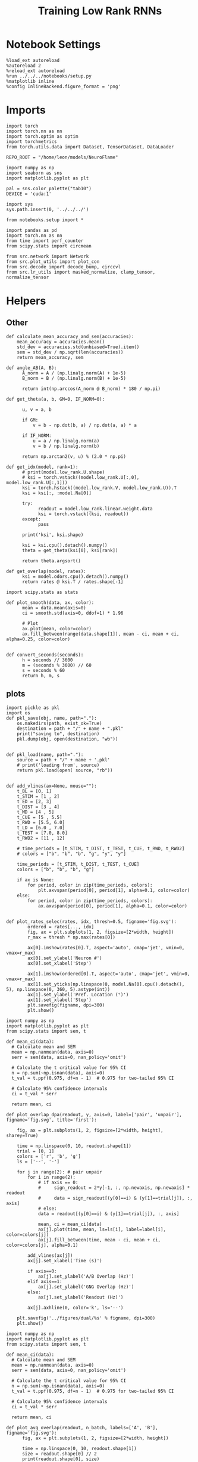 #+STARTUP: fold
#+TITLE: Training Low Rank RNNs
#+PROPERTY: header-args:ipython :results both :exports both :async yes :session test_dual :kernel torch :exports results :output-dir ./figures/dual/test :file (lc/org-babel-tangle-figure-filename)

* Notebook Settings

#+begin_src ipython :tangle no
%load_ext autoreload
%autoreload 2
%reload_ext autoreload
%run ../../../notebooks/setup.py
%matplotlib inline
%config InlineBackend.figure_format = 'png'
#+end_src

#+RESULTS:
: The autoreload extension is already loaded. To reload it, use:
:   %reload_ext autoreload
: Python exe
: /home/leon/mambaforge/envs/torch/bin/python

* Imports

#+begin_src ipython
import torch
import torch.nn as nn
import torch.optim as optim
import torchmetrics
from torch.utils.data import Dataset, TensorDataset, DataLoader

REPO_ROOT = "/home/leon/models/NeuroFlame"

import numpy as np
import seaborn as sns
import matplotlib.pyplot as plt

pal = sns.color_palette("tab10")
DEVICE = 'cuda:1'
#+end_src

#+RESULTS:

#+begin_src ipython
import sys
sys.path.insert(0, '../../../')

from notebooks.setup import *

import pandas as pd
import torch.nn as nn
from time import perf_counter
from scipy.stats import circmean

from src.network import Network
from src.plot_utils import plot_con
from src.decode import decode_bump, circcvl
from src.lr_utils import masked_normalize, clamp_tensor, normalize_tensor
#+end_src

#+RESULTS:
: Python exe
: /home/leon/mambaforge/envs/torch/bin/python

* Helpers
** Other

#+begin_src ipython
def calculate_mean_accuracy_and_sem(accuracies):
    mean_accuracy = accuracies.mean()
    std_dev = accuracies.std(unbiased=True).item()
    sem = std_dev / np.sqrt(len(accuracies))
    return mean_accuracy, sem
#+end_src

#+RESULTS:


#+begin_src ipython
def angle_AB(A, B):
      A_norm = A / (np.linalg.norm(A) + 1e-5)
      B_norm = B / (np.linalg.norm(B) + 1e-5)

      return int(np.arccos(A_norm @ B_norm) * 180 / np.pi)
#+end_src

#+RESULTS:

#+begin_src ipython
def get_theta(a, b, GM=0, IF_NORM=0):

      u, v = a, b

      if GM:
          v = b - np.dot(b, a) / np.dot(a, a) * a

      if IF_NORM:
          u = a / np.linalg.norm(a)
          v = b / np.linalg.norm(b)

      return np.arctan2(v, u) % (2.0 * np.pi)
#+end_src

#+RESULTS:

#+begin_src ipython
def get_idx(model, rank=1):
      # print(model.low_rank.U.shape)
      # ksi = torch.vstack((model.low_rank.U[:,0], model.low_rank.U[:,1]))
      ksi = torch.hstack((model.low_rank.V, model.low_rank.U)).T
      ksi = ksi[:, :model.Na[0]]

      try:
            readout = model.low_rank.linear.weight.data
            ksi = torch.vstack((ksi, readout))
      except:
            pass

      print('ksi', ksi.shape)

      ksi = ksi.cpu().detach().numpy()
      theta = get_theta(ksi[0], ksi[rank])

      return theta.argsort()
#+end_src

#+RESULTS:

#+begin_src ipython
def get_overlap(model, rates):
      ksi = model.odors.cpu().detach().numpy()
      return rates @ ksi.T / rates.shape[-1]
#+end_src

#+RESULTS:

#+begin_src ipython
import scipy.stats as stats

def plot_smooth(data, ax, color):
      mean = data.mean(axis=0)
      ci = smooth.std(axis=0, ddof=1) * 1.96

      # Plot
      ax.plot(mean, color=color)
      ax.fill_between(range(data.shape[1]), mean - ci, mean + ci, alpha=0.25, color=color)

#+end_src

#+RESULTS:

#+begin_src ipython
def convert_seconds(seconds):
      h = seconds // 3600
      m = (seconds % 3600) // 60
      s = seconds % 60
      return h, m, s
#+end_src

#+RESULTS:

** plots

#+begin_src ipython
import pickle as pkl
import os
def pkl_save(obj, name, path="."):
    os.makedirs(path, exist_ok=True)
    destination = path + "/" + name + ".pkl"
    print("saving to", destination)
    pkl.dump(obj, open(destination, "wb"))


def pkl_load(name, path="."):
    source = path + "/" + name + '.pkl'
    # print('loading from', source)
    return pkl.load(open( source, "rb"))

#+end_src

#+RESULTS:

#+begin_src ipython
def add_vlines(ax=None, mouse=""):
    t_BL = [0, 1]
    t_STIM = [1 , 2]
    t_ED = [2, 3]
    t_DIST = [3 , 4]
    t_MD = [4 , 5]
    t_CUE = [5 , 5.5]
    t_RWD = [5.5, 6.0]
    t_LD = [6.0 , 7.0]
    t_TEST = [7.0, 8.0]
    t_RWD2 = [11 , 12]

    # time_periods = [t_STIM, t_DIST, t_TEST, t_CUE, t_RWD, t_RWD2]
    # colors = ["b", "b", "b", "g", "y", "y"]

    time_periods = [t_STIM, t_DIST, t_TEST, t_CUE]
    colors = ["b", "b", "b", "g"]

    if ax is None:
        for period, color in zip(time_periods, colors):
            plt.axvspan(period[0], period[1], alpha=0.1, color=color)
    else:
        for period, color in zip(time_periods, colors):
            ax.axvspan(period[0], period[1], alpha=0.1, color=color)

#+end_src

#+RESULTS:

#+begin_src ipython
def plot_rates_selec(rates, idx, thresh=0.5, figname='fig.svg'):
        ordered = rates[..., idx]
        fig, ax = plt.subplots(1, 2, figsize=[2*width, height])
        r_max = thresh * np.max(rates[0])

        ax[0].imshow(rates[0].T, aspect='auto', cmap='jet', vmin=0, vmax=r_max)
        ax[0].set_ylabel('Neuron #')
        ax[0].set_xlabel('Step')

        ax[1].imshow(ordered[0].T, aspect='auto', cmap='jet', vmin=0, vmax=r_max)
        ax[1].set_yticks(np.linspace(0, model.Na[0].cpu().detach(), 5), np.linspace(0, 360, 5).astype(int))
        ax[1].set_ylabel('Pref. Location (°)')
        ax[1].set_xlabel('Step')
        plt.savefig(figname, dpi=300)
        plt.show()
#+end_src

#+RESULTS:

#+begin_src ipython
import numpy as np
import matplotlib.pyplot as plt
from scipy.stats import sem, t

def mean_ci(data):
  # Calculate mean and SEM
  mean = np.nanmean(data, axis=0)
  serr = sem(data, axis=0, nan_policy='omit')

  # Calculate the t critical value for 95% CI
  n = np.sum(~np.isnan(data), axis=0)
  t_val = t.ppf(0.975, df=n - 1)  # 0.975 for two-tailed 95% CI

  # Calculate 95% confidence intervals
  ci = t_val * serr

  return mean, ci

def plot_overlap_dpa(readout, y, axis=0, label=['pair', 'unpair'], figname='fig.svg', title='first'):

    fig, ax = plt.subplots(1, 2, figsize=[2*width, height], sharey=True)

    time = np.linspace(0, 10, readout.shape[1])
    trial = [0, 1]
    colors = ['r', 'b', 'g']
    ls = ['--', '-']

    for j in range(2): # pair unpair
        for i in range(2):
            # if axis == 0:
            #     sign_readout = 2*y[-1, :, np.newaxis, np.newaxis] * readout
            #     data = sign_readout[(y[0]==i) & (y[1]==trial[j]), :, axis]
            # else:
            data = readout[(y[0]==i) & (y[1]==trial[j]), :, axis]

            mean, ci = mean_ci(data)
            ax[j].plot(time, mean, ls=ls[i], label=label[i], color=colors[j])
            ax[j].fill_between(time, mean - ci, mean + ci, color=colors[j], alpha=0.1)

        add_vlines(ax[j])
        ax[j].set_xlabel('Time (s)')

        if axis==0:
            ax[j].set_ylabel('A/B Overlap (Hz)')
        elif axis==1:
            ax[j].set_ylabel('GNG Overlap (Hz)')
        else:
            ax[j].set_ylabel('Readout (Hz)')

        ax[j].axhline(0, color='k', ls='--')

    plt.savefig('../figures/dual/%s' % figname, dpi=300)
    plt.show()
#+end_src

#+RESULTS:

#+begin_src ipython
import numpy as np
import matplotlib.pyplot as plt
from scipy.stats import sem, t

def mean_ci(data):
  # Calculate mean and SEM
  mean = np.nanmean(data, axis=0)
  serr = sem(data, axis=0, nan_policy='omit')

  # Calculate the t critical value for 95% CI
  n = np.sum(~np.isnan(data), axis=0)
  t_val = t.ppf(0.975, df=n - 1)  # 0.975 for two-tailed 95% CI

  # Calculate 95% confidence intervals
  ci = t_val * serr

  return mean, ci
#+end_src

#+RESULTS:

#+begin_src ipython
def plot_avg_overlap(readout, n_batch, labels=['A', 'B'], figname='fig.svg'):
      fig, ax = plt.subplots(1, 2, figsize=[2*width, height])

      time = np.linspace(0, 10, readout.shape[1])
      size = readout.shape[0] // 2
      print(readout.shape[0], size)

      readout = readout.reshape((3, ))

      for i in range(readout.shape[-1]):
            if i==0:
                  ax[i].plot(time, (readout[:size, :, i].T - readout[size:,:,i].T), ls='-', label=labels[0])
            else:
                  ax[i].plot(time, readout[size:, :, i].T, ls='--', label='Go')

            add_vlines(ax[i])
            ax[i].set_xlabel('Time (s)')

      ax[0].set_ylabel('Sample Overlap (Hz)')
      ax[1].set_ylabel('Go/NoGo Overlap (Hz)')
      # ax[2].set_ylabel('Readout (Hz)')

      # plt.legend(fontsize=10, frameon=False)
      plt.savefig(figname, dpi=300)
      plt.show()
#+end_src

#+RESULTS:

#+begin_src ipython
def plot_m0_m1_phi(rates, idx, figname='fig.svg'):

      m0, m1, phi = decode_bump(rates[..., idx], axis=-1)
      fig, ax = plt.subplots(1, 3, figsize=[3*width, height])

      time = np.linspace(0, 10, m0.T.shape[0])

      ax[0].plot(time, m0[:2].T)
      ax[0].plot(time, m0[2:].T, '--')
      #ax[0].set_ylim([0, 360])
      #ax[0].set_yticks([0, 90, 180, 270, 360])
      ax[0].set_ylabel('$\mathcal{F}_0$ (Hz)')
      ax[0].set_ylabel('Activity (Hz)')
      ax[0].set_xlabel('Time (s)')
      add_vlines(ax[0])

      ax[1].plot(time, m1[:2].T)
      ax[1].plot(time, m1[2:].T, '--')
      # ax[1].set_ylim([0, 360])
      # ax[1].set_yticks([0, 90, 180, 270, 360])
      ax[1].set_ylabel('$\mathcal{F}_1$ (Hz)')
      ax[1].set_ylabel('Bump Amplitude (Hz)')
      ax[1].set_xlabel('Time (s)')
      add_vlines(ax[1])

      ax[2].plot(time, phi[:2].T * 180 / np.pi)
      ax[2].plot(time, phi[2:].T * 180 / np.pi, '--')
      ax[2].set_ylim([0, 360])
      ax[2].set_yticks([0, 90, 180, 270, 360])
      ax[2].set_ylabel('Bump Center (°)')
      ax[2].set_xlabel('Time (s)')
      add_vlines(ax[2])

      plt.savefig(figname, dpi=300)
      plt.show()
    #+end_src

#+RESULTS:

#+begin_src ipython
from matplotlib.patches import Circle

def plot_fix_points(rates, ax, title='', color='k'):
    m0, m1, phi = decode_bump(rates[:, -1], axis=-1)

    x = np.cos(phi)
    y = np.sin(phi)

    xNoGo = np.cos(3*np.pi /2.)
    yNoGo = np.sin(3*np.pi /2)

    xGo = np.cos(np.pi /2.)
    yGo = np.sin(np.pi /2)

    # rad = np.max(np.sqrt(x**2+y**2))

    ax.plot(x, y, 'o', ms=15, color=color)
    ax.plot(xGo, yGo, 'o', ms=15, color='w', markeredgecolor='k')
    ax.plot(xNoGo, yNoGo, 'o', ms=15, color='w', markeredgecolor='k')
    circle = Circle((0., 0.), 1, fill=False, edgecolor='k')
    ax.add_patch(circle)

    # Set the aspect of the plot to equal to make the circle circular
    ax.set_aspect('equal')
    ax.set_title(title)
    ax.axis('off')
    # plt.savefig('fp_dpa.svg', dpi=300)
    # plt.show()
#+end_src

#+RESULTS:

#+begin_src ipython
import numpy as np
import matplotlib.pyplot as plt
from matplotlib.colors import LinearSegmentedColormap

# Define custom colormap with red at the center
cdict = {
    'red':   [(0.0, 0.0, 0.0),
              (0.5, 1.0, 1.0),
              (1.0, 1.0, 1.0)],
    'green': [(0.0, 0.0, 0.0),
              (0.5, 0.0, 0.0),
              (1.0, 1.0, 1.0)],
    'blue':  [(0.0, 1.0, 1.0),
              (0.5, 0.0, 0.0),
              (1.0, 0.0, 0.0)]
}

custom_cmap = LinearSegmentedColormap('RedCenterMap', cdict)

# Plot to visualize the colormap
gradient = np.linspace(0, 1, 256)
gradient = np.vstack((gradient, gradient))

fig, ax = plt.subplots(figsize=(6, 1))
ax.imshow(gradient, aspect='auto', cmap=custom_cmap)
ax.set_axis_off()
plt.show()
#+end_src

#+RESULTS:
[[./figures/dual/test/figure_18.png]]

#+begin_src ipython
def plot_overlap(readout, labels=['pair', 'unpair'], figname='fig.svg'):
      fig, ax = plt.subplots(1, readout.shape[-1], figsize=[readout.shape[-1]*width, height])

      time = np.linspace(0, 10, readout.shape[1])
      size = readout.shape[0] // 2

      for i in range(readout.shape[-1]):
            ax[i].plot(time, readout[:size, :, i].T, ls='-', label=labels[0])
            if i==0:
                  ax[i].plot(time, -readout[size:, :, i].T, ls='--', label=labels[1])
            else:
                  ax[i].plot(time, readout[size:, :, i].T, ls='--', label=labels[1])

            add_vlines(ax[i])
            ax[i].set_xlabel('Time (s)')

      ax[0].set_ylabel('Sample Overlap (Hz)')
      ax[1].set_ylabel('Choice Overlap (Hz)')
      if readout.shape[-1] == 3:
            ax[-1].set_ylabel('Readout (Hz)')

      # ax[1].legend(fontsize=10, frameon=False)
      plt.savefig(figname, dpi=300)
      plt.show()
#+end_src

#+RESULTS:

* Model

#+begin_src ipython
kwargs = {'VAR_FF': [.25, .25]}
#+end_src

#+RESULTS:

#+begin_src ipython
REPO_ROOT = "/home/leon/models/NeuroFlame"
conf_name = "train_dual.yml"
DEVICE = 'cuda:1'

# seed = np.random.randint(0, 1e6)
seed = 3
print(seed)

A0 = 1.0 # sample/dist
B0 = 1.0 # cue
C0 = 0.0 # DRT rwd
#+end_src

#+RESULTS:
: 3

#+begin_src ipython
model = Network(conf_name, REPO_ROOT, VERBOSE=0, DEVICE=DEVICE, SEED=seed, N_BATCH=1, **kwargs)
path = model.SAVE_PATH
device = torch.device(DEVICE if torch.cuda.is_available() else 'cpu')
model.to(device)
#+end_src

#+RESULTS:
: Network(
:   (low_rank): LowRankWeights()
: )


#+begin_src ipython
import gc
gc.collect()

torch.cuda.empty_cache()
torch.cuda.device(DEVICE)   # where X is the GPU index, e.g., 0, 1
torch.cuda.synchronize()
torch.cuda.reset_accumulated_memory_stats(DEVICE)
#+end_src

#+RESULTS:

* DPA Task
** Testing
:PROPERTIES:
:tangle no
:END:

#+begin_src ipython :tangle ../../../src/train/test_dpa.py
model_state_dict = torch.load('%s/dpa_%d.pth' % (path, seed))
model.load_state_dict(model_state_dict)
#+end_src

#+RESULTS:
: <All keys matched successfully>

#+begin_src ipython
print(model.J_STP)
#+end_src

#+RESULTS:
: Parameter containing:
: tensor(5.0028, device='cuda:1', requires_grad=True)

#+begin_src ipython :tangle ../../../src/train/test_dpa.py
N_BATCH = 1
model.N_BATCH = N_BATCH

ff_input = []

# 2 readouts (sample/choice), 4 conditions AC, AD, BC, BD
labels = np.zeros((2, 4, model.N_BATCH))

l=0
for i in [-1, 1]:
        for k in [-1, 1]:

            model.I0[0] = i # sample
            model.I0[4] = k # test

            if i == 1:
                    labels[1, l] = np.ones(model.N_BATCH)

            if i==k: # Pair Trials
                labels[0, l] = np.ones(model.N_BATCH)

            l+=1
            ff_input.append(model.init_ff_input())

y_labels = torch.tensor(labels, dtype=torch.float, device=DEVICE).reshape(2, -1)

ff_input = torch.vstack(ff_input)
print('ff_input', ff_input.shape, 'labels', labels.shape)
#+end_src

#+RESULTS:
: ff_input torch.Size([4, 605, 1000]) labels (2, 4, 1)

#+begin_src ipython :tangle ../../../src/train/test_dpa.py
with torch.no_grad():
    rates = model.forward(ff_input=ff_input).detach().cpu().numpy()
print(rates.shape)
#+end_src

#+RESULTS:
: (4, 101, 750)

#+begin_src ipython
def plot_overlap_label(readout, y, task=0, label=['pair', 'unpair'], figname='fig.svg', title='first'):
    '''
    y[0] is pairs, y[1] is samples, y[2] is task if not None
    '''
    print(y.shape)
    size = y.shape[0]
    if size ==2:
        ones_slice = np.zeros(y.shape)
        y_ = np.vstack((y.copy(), ones_slice))
        task = 0
    else:
        y_ = y.copy()

    print(y_.shape)
    fig, ax = plt.subplots(1, size+1, figsize=[(size+1)*width, height])

    time = np.linspace(0, 10, readout.shape[1])
    colors = ['r', 'b', 'g']
    ls = ['--', '-', '--', '-']
    label = ['BC', 'BD', 'AD', 'AC']

    mean_overlaps = []
    for k in range(2): # readout
        for j in range(2): # sample
            for i in range(2): # pair
                data = readout[(y_[0]==i) & (y_[1]==j) & (y_[2]==task), :, k]

                mean, ci = mean_ci(data)

                mean_overlaps.append(mean)

                ax[k].plot(time, mean, ls=ls[i+2*j], label=label[i+2*j], color=colors[task], alpha=1-(1-j)/2)
                ax[k].fill_between(time, mean - ci, mean + ci, color=colors[task], alpha=0.1)

                add_vlines(ax[k])
                ax[k].set_xlabel('Time (s)')

        if k==0:
            ax[k].set_ylabel('A/B Overlap (Hz)')
        elif k==1:
            ax[k].set_ylabel('Choice Overlap (Hz)')
        else:
            ax[k].set_ylabel('Readout (Hz)')

        ax[k].axhline(0, color='k', ls='--')

    mean_overlaps = np.array(mean_overlaps).reshape((2, 2, 2, -1))
    print(mean_overlaps.shape)
    for j in range(2): # sample
        for i in range(2): # pair
            ax[-1].plot(mean_overlaps[0, j, i], mean_overlaps[1, j, i], color=colors[task], ls=ls[i+2*j], label=label[i+2*j], alpha=1-(1-j)/2)

    ax[-1].set_xlabel('A/B Overlap (Hz)')
    ax[-1].set_ylabel('Choice Overlap (Hz)')

    plt.legend(fontsize=10)
    plt.savefig('../figures/dual/%s' % figname, dpi=300)
    plt.show()
#+end_src

#+RESULTS:

#+begin_src ipython
plot_overlap_label(model.readout.cpu().detach().numpy(), y_labels.cpu().numpy(), task=0, figname='dpa_overlaps.svg')
#+end_src

#+RESULTS:
:RESULTS:
: (2, 4)
: (4, 4)
: (2, 2, 2, 101)
[[./figures/dual/test/figure_29.png]]
:END:

#+begin_src ipython

#+end_src

#+RESULTS:

#+begin_src ipython
U = model.low_rank.U.cpu().detach().numpy()
V = model.low_rank.V.cpu().detach().numpy()

fig, ax = plt.subplots(1, 2, figsize=[2*width, height])
# ax[0].hist(U[:, 0], histtype='step', bins='auto')
# ax[0].hist(U[:, 1], histtype='step', bins='auto')
ax[0].hist(V[:, 0], histtype='step', bins='auto')
ax[1].hist(V[:, 1], histtype='step', bins='auto')
ax[0].set_xlabel('$ n_{AB} $')
ax[1].set_xlabel('$ n_{GNG} $')

ax[0].set_ylabel('Count')
ax[1].set_ylabel('Count')
plt.show()
#+end_src

#+RESULTS:
[[./figures/dual/test/figure_31.png]]

#+begin_src ipython
odors = model.odors.cpu().numpy()

m1 = U[:, 0]
n1 = V[:, 0]

m2 = U[:, 1]
n2 = V[:, 1]

vectors = [m1 * m2, n1 * n2, odors[4], -odors[9]]
# labels = ['$m_\\text{AB}$', '$n_\\text{AB}$', '$m_\\text{GnG}$', '$n_\\text{GnG}$', 'C', 'D']
labels = ['$m_\\text{AB}$ $m_\\text{GnG}$', '$n_\\text{AB}$ $n_\\text{GnG}$', 'odor C', 'odor D']
#+end_src

#+RESULTS:

#+begin_src ipython
import numpy as np
import matplotlib.pyplot as plt

num_vectors = len(vectors)
cov_matrix = np.zeros((num_vectors, num_vectors))

for i in range(num_vectors):
    for j in range(num_vectors):
        cov_matrix[i][j] = angle_AB(vectors[i], vectors[j])

# Mask the upper triangle
mask = np.triu(np.ones_like(cov_matrix, dtype=bool))
masked_cov_matrix = np.ma.masked_array(cov_matrix, mask=mask)
#+end_src

#+RESULTS:

#+begin_src ipython
def plot_cov(mask, num_vectors, labels):
    # Plot the masked covariance matrix
    img = plt.imshow(mask, cmap='coolwarm', interpolation='nearest')
    # cbar = plt.colorbar(label='Angle (°)')
    # cbar.set_ticks([30, 90, 120])

    # Set axis labels on top and left
    plt.xticks(ticks=np.arange(num_vectors), labels=labels, fontsize=18)
    plt.yticks(ticks=np.arange(num_vectors), labels=labels, fontsize=18)

    # Invert y-axis
    ax.xaxis.set_ticks_position('top')
    ax.xaxis.set_label_position('top')

    # ax.yaxis.set_ticks_position('right')
    # ax.yaxis.set_label_position('right')
    ax.invert_yaxis()

    for i in range(num_vectors):
        for j in range(i + 1):
            plt.text(j, i, f'{cov_matrix[i, j]:.0f}', ha='center', va='center', color='black')
#+end_src

#+RESULTS:

#+begin_src ipython
fig, ax = plt.subplots(figsize=(8, 6))
plot_cov(masked_cov_matrix, num_vectors, labels)
# plt.savefig('../figures/dual/cov_dpa_%d.svg' % seed, dpi=300)
plt.show()
#+end_src

#+RESULTS:
[[./figures/dual/test/figure_35.png]]


#+begin_src ipython
U = model.low_rank.U.cpu().detach().numpy()
V = model.low_rank.V.cpu().detach().numpy()

fig, ax = plt.subplots(1, 2, figsize=[2*width, height])
# ax[0].hist(U[:, 0], histtype='step', bins='auto')
# ax[0].hist(U[:, 1], histtype='step', bins='auto')
ax[0].hist(V[:, 0], histtype='step', bins='auto')
ax[1].hist(V[:, 1], histtype='step', bins='auto')
ax[0].set_xlabel('$ n_{AB} $')
ax[1].set_xlabel('$ n_{GNG} $')

ax[0].set_ylabel('Count')
ax[1].set_ylabel('Count')
plt.savefig('lr_hist_dpa.svg', dpi=300)
plt.show()
#+end_src

#+RESULTS:
[[./figures/dual/test/figure_36.png]]

 #+begin_src ipython
U = model.low_rank.U.cpu().detach().numpy()
V = model.low_rank.V.cpu().detach().numpy()

fig, ax = plt.subplots(1, 4, figsize=[4*height, height])

ax[0].scatter(U[:, 0], U[:, 1])
ax[0].set_xlabel('$ m_{AB} $')
ax[0].set_ylabel('$ m_{Choice} $')

ax[1].scatter(V[:, 0], V[:, 1])
ax[1].set_xlabel('$ n_{AB} $')
ax[1].set_ylabel('$ n_{Choice} $')

ax[2].scatter(U[:, 0], V[:, 0])
ax[2].set_xlabel('$ m_{AB} $')
ax[2].set_ylabel('$ n_{AB} $')

ax[3].scatter(U[:, 1], V[:, 1])
ax[3].set_xlabel('$ m_{Choice} $')
ax[3].set_ylabel('$ n_{Choice} $')

plt.savefig('lr_scatter_dpa.svg', dpi=300)
plt.show()
#+end_src

#+RESULTS:
[[./figures/dual/test/figure_37.png]]

#+begin_src ipython
theta = np.arctan(V[:, 1], V[:, 0])
idx = np.argsort(theta)
print(idx.shape)
plt.hist(theta * 180 / np.pi)
plt.show()
#+end_src

#+RESULTS:
:RESULTS:
: (750,)
[[./figures/dual/test/figure_38.png]]
:END:

#+begin_src ipython
from src.lr_utils import clamp_tensor

Wab = (model.W_stp_T[0] + model.Wab_train / model.Na[0])
Wab = clamp_tensor(Wab, 0, model.slices)

# Wab = model.Wab_train / model.Na[0]

Wab = Wab.detach().cpu().numpy()
Wab_bin = Wab>0

print(Wab.shape)
print(Wab[0,: 10])
#+end_src

#+RESULTS:
: (750, 750)
: [0.0000000e+00 0.0000000e+00 0.0000000e+00 5.7894248e-04 6.9366535e-04
:  7.9777534e-04 6.4804923e-04 1.4030654e-05 7.5686246e-02 3.1497802e-03]

#+begin_src ipython
fig, ax = plt.subplots(1, 2, figsize=[2*width, height])

ax[0].imshow(Wab[idx][idx], cmap='jet', vmin=0, vmax=.05)
ax[1].imshow(Wab_bin[idx][idx], cmap='jet', vmin=0, vmax=1)

plt.show()
#+end_src

#+RESULTS:
[[./figures/dual/test/figure_40.png]]

#+begin_src ipython
  plt.figure(figsize=(2.5*width, 1.5*height))  # Set the figure size (width, height) in inches
  Cij = Wab_bin[idx][idx]
  ax1 = plt.subplot2grid((2, 3), (0, 0), rowspan=2)
  im = ax1.imshow(Cij, cmap='jet', aspect=1, vmin=0)
  ax1.set_xlabel("Presynaptic")
  ax1.set_ylabel("Postsynaptic")

  # Second column, first row
  ax2 = plt.subplot2grid((2, 3), (0, 1))
  Kj = np.sum(Cij, axis=0)  # sum over pres
  ax2.plot(circcvl(Kj, windowSize=75))
  # ax2.set_xticklabels([])
  ax2.set_ylabel("$K_j$")

  # # Second column, second row
  ax3 = plt.subplot2grid((2, 3), (1, 1))
  Ki = np.sum(Cij, axis=1)  # sum over pres
  ax3.plot(circcvl(Ki, windowSize=75))
  ax3.set_ylabel("$K_i$")

  ax4 = plt.subplot2grid((2, 3), (0, 2), rowspan=2)
  diags = []
  for i in range(int(Cij.shape[0] / 2)):
      diags.append(np.trace(Cij, offset=i) / Cij.shape[0])
  diags = np.array(diags)
  ax4.plot(diags)
  ax4.set_xlabel("Neuron #")
  ax4.set_ylabel("$P_{ij}$")

  plt.tight_layout()
  plt.show()
#+end_src

#+RESULTS:
[[./figures/dual/test/figure_41.png]]

#+begin_src ipython

#+end_src

#+RESULTS:

* Go/NoGo Task
** Test
:PROPERTIES:
:tangle no
:END:

 #+begin_src ipython
model_state_dict = torch.load('%s/dual_naive_%d.pth' % (path, seed))
model.load_state_dict(model_state_dict)
model.eval();
#+end_src

#+RESULTS:

   #+begin_src ipython
model.N_BATCH = 1

model.I0[0] = 0
model.I0[1] = A0
model.I0[2] = float(B0)
model.I0[3] = 0.0
model.I0[4] = 0.0

A = model.init_ff_input()

model.I0[0] = 0 # NoGo
model.I0[1] = -A0 # cue
model.I0[2] = float(B0) # rwd
model.I0[3] = 0.0
model.I0[4] = 0.0

B = model.init_ff_input()

ff_input = torch.cat((A, B))
print('ff_input', ff_input.shape)
  #+end_src

  #+RESULTS:
  : ff_input torch.Size([2, 605, 1000])

  #+begin_src ipython
with torch.no_grad():
    rates = model.forward(ff_input=ff_input).cpu().detach().numpy()
print(rates.shape)
  #+end_src

#+RESULTS:
: (2, 101, 750)

  #+begin_src ipython
plot_overlap(model.readout.cpu().detach().numpy(), labels=['Go', 'NoGo'], figname='../figures/dual/GoNoGo_overlaps_%d.svg' % seed)
 #+end_src

#+RESULTS:
[[./figures/dual/test/figure_46.png]]

#+begin_src ipython
U = model.low_rank.U.cpu().detach().numpy()
V = model.low_rank.V.cpu().detach().numpy()

fig, ax = plt.subplots(1, 2, figsize=[2*width, height])
# ax[0].hist(U[:, 0], histtype='step', bins='auto')
# ax[0].hist(U[:, 1], histtype='step', bins='auto')
ax[0].hist(V[:, 0], histtype='step', bins='auto')
ax[1].hist(V[:, 1], histtype='step', bins='auto')
ax[0].set_xlabel('$ n_{AB} $')
ax[1].set_xlabel('$ n_{GNG} $')

ax[0].set_ylabel('Count')
ax[1].set_ylabel('Count')
plt.show()
#+end_src

#+RESULTS:
[[./figures/dual/test/figure_47.png]]

 #+begin_src ipython
U = model.low_rank.U.cpu().detach().numpy()
V = model.low_rank.V.cpu().detach().numpy()

fig, ax = plt.subplots(1, 4, figsize=[4*height, height])

ax[0].scatter(U[:, 0], U[:, 1])
ax[0].set_xlabel('$ m_{AB} $')
ax[0].set_ylabel('$ m_{Choice} $')

ax[1].scatter(V[:, 0], V[:, 1])
ax[1].set_xlabel('$ n_{AB} $')
ax[1].set_ylabel('$ n_{Choice} $')

ax[2].scatter(U[:, 0], V[:, 0])
ax[2].set_xlabel('$ m_{AB} $')
ax[2].set_ylabel('$ n_{AB} $')

ax[3].scatter(U[:, 1], V[:, 1])
ax[3].set_xlabel('$ m_{Choice} $')
ax[3].set_ylabel('$ n_{Choice} $')

plt.savefig('lr_scatter_dual_naive.svg', dpi=300)
plt.show()
#+end_src

#+RESULTS:
[[./figures/dual/test/figure_48.png]]

#+begin_src ipython
U = model.low_rank.U.cpu().detach().numpy()[model.slices[0], 0]
V = model.low_rank.V.cpu().detach().numpy()[model.slices[0], 0]

odors = model.odors.cpu().numpy()

m = model.low_rank.U.cpu().detach().numpy()[model.slices[0], 1]
n = model.low_rank.V.cpu().detach().numpy()[model.slices[0], 1]

vectors = [U, V, m, n]
labels = ['$m_\\text{AB}$', '$n_\\text{AB}$', '$m_\\text{GnG}$', '$n_\\text{GnG}$']

import numpy as np
import matplotlib.pyplot as plt

# Calculate the covariance matrix
num_vectors = len(vectors)
cov_matrix = np.zeros((num_vectors, num_vectors))

for i in range(num_vectors):
    for j in range(num_vectors):
        cov_matrix[i][j] = angle_AB(vectors[i], vectors[j])

# Mask the upper triangle
mask = np.triu(np.ones_like(cov_matrix, dtype=bool))
masked_cov_matrix = np.ma.masked_array(cov_matrix, mask=mask)

plt.figure(figsize=(8, 6))

# Plot the masked covariance matrix
img = plt.imshow(masked_cov_matrix, cmap=custom_cmap, interpolation='nearest', vmin=30, vmax=150)
cbar = plt.colorbar(label='Angle (°)')
cbar.set_ticks([30, 90, 120])

# Set axis labels on top and left
# plt.gca().xaxis.tick_top()
plt.xticks(ticks=np.arange(num_vectors), labels=labels)
plt.yticks(ticks=np.arange(num_vectors), labels=labels)

# Invert y-axis
plt.gca().invert_yaxis()

for i in range(num_vectors):
    for j in range(i + 1):
        plt.text(j, i, f'{cov_matrix[i, j]:.0f}', ha='center', va='center', color='black')

plt.savefig('../figures/dual/cov_drt_%d.svg' % seed, dpi=300)
plt.show()
#+end_src

#+RESULTS:
[[./figures/dual/test/figure_49.png]]

#+begin_src ipython

#+end_src

#+RESULTS:

* Dual Task
** Testing
:PROPERTIES:
:tangle no
:END:
*** Simulations

#+begin_src ipython
model_state_dict = torch.load('%s/dual_naive_%d.pth' % (path, seed))
model.load_state_dict(model_state_dict)
model.eval();
#+end_src

#+RESULTS:

#+begin_src ipython
steps = np.arange(0, model.N_STEPS - model.N_STEADY, model.N_WINDOW)

mask_rwd = (steps >= (model.N_STIM_ON[-1].cpu().numpy() - model.N_STEADY))
rwd_idx = np.where(mask_rwd)[0]
print('rwd', rwd_idx)

mask_cue = (steps >= (model.N_STIM_ON[2].cpu().numpy() - model.N_STEADY)) & (steps <= (model.N_STIM_OFF[3].cpu().numpy() - model.N_STEADY))
cue_idx = np.where(mask_cue)[0]
print('cue', cue_idx)

mask_GnG = (steps >= (model.N_STIM_OFF[1].cpu().numpy() - model.N_STEADY)) & (steps <= (model.N_STIM_ON[2].cpu().numpy() - model.N_STEADY))
GnG_idx = np.where(mask_GnG)[0]
print('GnG', GnG_idx)

mask_stim = (steps >= (model.N_STIM_ON[0].cpu().numpy() - model.N_STEADY)) & (steps <= (model.N_STIM_ON[-1].cpu().numpy() - model.N_STEADY))
stim_idx = np.where(mask_stim)[0]
print('stim', stim_idx)

mask_zero = ~mask_rwd & ~mask_cue & ~mask_stim
zero_idx = np.where(mask_zero)[0]
print('zero', zero_idx)
#+end_src

#+RESULTS:
: rwd [ 70  71  72  73  74  75  76  77  78  79  80  81  82  83  84  85  86  87
:   88  89  90  91  92  93  94  95  96  97  98  99 100]
: cue [50 51 52 53 54 55 56 57 58 59 60]
: GnG [40 41 42 43 44 45 46 47 48 49 50]
: stim [10 11 12 13 14 15 16 17 18 19 20 21 22 23 24 25 26 27 28 29 30 31 32 33
:  34 35 36 37 38 39 40 41 42 43 44 45 46 47 48 49 50 51 52 53 54 55 56 57
:  58 59 60 61 62 63 64 65 66 67 68 69 70]
: zero [0 1 2 3 4 5 6 7 8 9]

#+begin_src ipython
U = model.low_rank.U.cpu().detach().numpy()[model.slices[0], 0]
V = model.low_rank.V.cpu().detach().numpy()[model.slices[0], 0]

odors = model.odors.cpu().numpy()

m = model.low_rank.U.cpu().detach().numpy()[model.slices[0], 1]
n = model.low_rank.V.cpu().detach().numpy()[model.slices[0], 1]

vectors = [U, V, m, n]
labels = ['$m_\\text{AB}$', '$n_\\text{AB}$', '$m_\\text{GnG}$', '$n_\\text{GnG}$']

import numpy as np
import matplotlib.pyplot as plt

# Calculate the covariance matrix
num_vectors = len(vectors)
cov_matrix = np.zeros((num_vectors, num_vectors))

for i in range(num_vectors):
    for j in range(num_vectors):
        cov_matrix[i][j] = angle_AB(vectors[i], vectors[j])

# Mask the upper triangle
mask = np.triu(np.ones_like(cov_matrix, dtype=bool))
masked_cov_matrix = np.ma.masked_array(cov_matrix, mask=mask)

#+RESULTS:

plt.figure(figsize=(8, 6))

# Plot the masked covariance matrix
img = plt.imshow(masked_cov_matrix, cmap=custom_cmap, interpolation='nearest', vmin=30, vmax=150)
cbar = plt.colorbar(label='Angle (°)')
cbar.set_ticks([30, 90, 120])

# Set axis labels on top and left
# plt.gca().xaxis.tick_top()
plt.xticks(ticks=np.arange(num_vectors), labels=labels)
plt.yticks(ticks=np.arange(num_vectors), labels=labels)

# Invert y-axis
plt.gca().invert_yaxis()

for i in range(num_vectors):
    for j in range(i + 1):
        plt.text(j, i, f'{cov_matrix[i, j]:.0f}', ha='center', va='center', color='black')

plt.savefig('../figures/dual/cov_naive_%d.svg' % seed, dpi=300)
plt.show()
#+end_src

#+RESULTS:
[[./figures/dual/test/figure_53.png]]

#+begin_src ipython
N_BATCH = 64
model.N_BATCH = N_BATCH

model.lr_eval_win = np.max( (rwd_idx.shape[0], cue_idx.shape[0]))

ff_input = []
labels = np.zeros((3, 12, model.N_BATCH, model.lr_eval_win))

l=0
for j in [0, 1, -1]:
    for i in [-1, 1]:
        for k in [-1, 1]:

            model.I0[0] = i # sample
            model.I0[1] = j # distractor
            model.I0[4] = k # test

            if i==1:
                labels[1, l] = np.ones((model.N_BATCH, model.lr_eval_win))

            if i==k: # Pair Trials
                labels[0, l] = np.ones((model.N_BATCH, model.lr_eval_win))

            if j==1: # Go
                model.I0[2] = float(B0) # cue
                model.I0[3] = float(C0) * model.IF_RL # rwd

                labels[2, l] = np.ones((model.N_BATCH, model.lr_eval_win))
            elif j==-1: # NoGo
                model.I0[2] = float(B0) # cue
                model.I0[3] = 0.0 # rwd
                labels[2, l] = -np.ones((model.N_BATCH, model.lr_eval_win))
            else: # DPA
                model.I0[2] = 0 # cue
                model.I0[3] = 0 # rwd

            l+=1

            ff_input.append(model.init_ff_input())


labels = torch.tensor(labels, dtype=torch.float, device=DEVICE).reshape(3, -1, model.lr_eval_win).transpose(0, 1)

ff_input = torch.vstack(ff_input)
print('ff_input', ff_input.shape, 'labels', labels.shape)
#+end_src

#+RESULTS:
: ff_input torch.Size([768, 605, 1000]) labels torch.Size([768, 3, 31])

#+begin_src ipython
with torch.no_grad():
    rates = model.forward(ff_input=ff_input).cpu().detach().numpy()
print(rates.shape)
#+end_src

#+RESULTS:
: (768, 101, 750)


#+RESULTS:

*** Overlaps

#+begin_src ipython
readout = model.readout.cpu().detach().numpy()
y_labels = labels[..., 0].T.cpu().numpy().copy()
print(readout.shape, y_labels.shape)
#+end_src

#+RESULTS:
: (768, 101, 2) (3, 768)

#+begin_src ipython
def plot_overlap_label(readout, y, task=0, label=['pair', 'unpair'], figname='fig.svg', title='first'):
    '''
    y[0] is pairs, y[1] is samples, y[2] is task if not None
    '''
    print(y.shape)
    size = y.shape[0]
    if size ==2:
        ones_slice = np.zeros(y.shape)
        y_ = np.vstack((y.copy(), ones_slice))
        task = 0
    else:
        y_ = y.copy()
        tasks = [0, 1, -1]

    print(y_.shape)
    fig, ax = plt.subplots(1, 3, figsize=[3*width, height], sharey=True)

    time = np.linspace(0, 10, readout.shape[1])
    colors = ['r', 'b', 'g']
    ls = ['--', '-', '-', '--']
    label = ['AD', 'AC', 'BD', 'BC']
    mean_overlaps = []
    for k in range(2): # readout
        for j in range(2): # sample
            for i in range(2): # pair
                data = readout[(y_[0]==i) & (y_[1]==j) & (y_[2]==task), :, k]
                mean, ci = mean_ci(data)
                mean_overlaps.append(mean)
                ax[k].plot(time, mean, ls=ls[i+2*j], label=label[i+2*j], color=colors[task], alpha=1-(1-j)/2)
                ax[k].fill_between(time, mean - ci, mean + ci, color=colors[task], alpha=0.1)

        add_vlines(ax[k])
        ax[k].set_xlabel('Time (s)')

        if k==0:
            ax[k].set_ylabel('A/B Overlap (Hz)')
        elif k==1:
            ax[k].set_ylabel('GNG Overlap (Hz)')
        else:
            ax[k].set_ylabel('Readout (Hz)')

        ax[k].axhline(0, color='k', ls='--')

    mean_overlaps = np.array(mean_overlaps).reshape((2, 2, 2, -1))
    print(mean_overlaps.shape)
    for j in range(2): # sample
        for i in range(2): # pair
            ax[-1].plot(mean_overlaps[0, j, i], mean_overlaps[1, j, i], color=colors[task], ls=ls[i+2*j], label=label[i+2*j], alpha=1-(1-j)/2)

    ax[-1].set_xlabel('A/B Overlap (Hz)')
    ax[-1].set_ylabel('Choice Overlap (Hz)')

    plt.legend(fontsize=10)
    plt.savefig('../figures/dual/%s' % figname, dpi=300)
    plt.show()
#+end_src

#+RESULTS:

#+begin_src ipython
plot_overlap_label(readout, y_labels, task=0, figname='overlaps_naive_dpa.svg')
#+end_src

#+RESULTS:
:RESULTS:
: (3, 768)
: (3, 768)
: (2, 2, 2, 101)
[[./figures/dual/test/figure_58.png]]
:END:

#+begin_src ipython
plot_overlap_label(readout, y_labels, task=1, figname='overlaps_naive_go.svg')
#+end_src

#+RESULTS:
:RESULTS:
: (3, 768)
: (3, 768)
: (2, 2, 2, 101)
[[./figures/dual/test/figure_59.png]]
:END:

#+begin_src ipython
plot_overlap_label(readout, y_labels, task=-1, figname='overlaps_naive_nogo.svg')
#+end_src

#+RESULTS:
:RESULTS:
: (3, 768)
: (3, 768)
: (2, 2, 2, 101)
[[./figures/dual/test/figure_60.png]]
:END:

#+begin_src ipython

#+end_src

#+RESULTS:

*** Perf

#+begin_src ipython
from src.train.dual.task_score import *

criterion = DualScore(cue_idx=cue_idx, rwd_idx=rwd_idx, read_idx=[1, 1], DEVICE=DEVICE)
dpa_perf, drt_perf = criterion(model.readout, labels.clone())
#+end_src

#+RESULTS:

#+begin_src ipython
dpa_mean = []
dpa_sem = []
for i in [0, 1, -1]:
        y = torch.where(labels[:, 2, 0]==i)

        mean_, sem_ = calculate_mean_accuracy_and_sem(dpa_perf[y])
        dpa_mean.append(mean_)
        dpa_sem.append(sem_)

dpa_mean = torch.stack(dpa_mean)
dpa_sem = np.stack(dpa_sem)
#+end_src

#+RESULTS:

#+begin_src ipython
print(dpa_mean)
#+end_src

#+RESULTS:
: tensor([0.9413, 0.5662, 0.5968], device='cuda:1')

#+begin_src ipython
drt_mean, drt_sem = calculate_mean_accuracy_and_sem(drt_perf)
#+end_src

#+RESULTS:

#+begin_src ipython
fig, ax = plt.subplots(1, 2, figsize=[1.5*width, height])

pal = ['r', 'b', 'g']
for i in range(3):
    ax[0].errorbar(i, dpa_mean[i].item(), yerr=dpa_sem[i].item(), fmt='o', label='Naive',
                   color=pal[i], ecolor=pal[i], elinewidth=3, capsize=5)

ax[0].set_xlim(-1, 4)
# ax[0].set_ylim(0.4, 1.1)

ax[0].set_ylabel('DPA Accuracy')
ax[0].set_xticks([1], ['Naive'])
ax[0].axhline(y=0.5, color='k', linestyle='--')

ax[1].errorbar(0, drt_mean.item(), yerr=drt_sem.item(), fmt='o', label='Naive',
             color='k', ecolor='k', elinewidth=3, capsize=5)

ax[1].set_xlim(-1, 2)
ax[1].set_ylim(0.4, 1.1)

ax[1].set_ylabel('Go/NoGo Accuracy')
ax[1].set_xticks([0, 1], ['Naive', 'Expert'])
ax[1].axhline(y=0.5, color='k', linestyle='--')

plt.savefig('../figures/dual/dual_perf_%d.svg' % seed, dpi=300)

plt.show()
#+end_src

#+RESULTS:
[[./figures/dual/test/figure_66.png]]


 #+begin_src ipython
U = model.low_rank.U.cpu().detach().numpy()
V = model.low_rank.V.cpu().detach().numpy()

fig, ax = plt.subplots(1, 4, figsize=[4*height, height])

ax[0].scatter(U[:, 0], U[:, 1])
ax[0].set_xlabel('$ m_{AB} $')
ax[0].set_ylabel('$ m_{Choice} $')

ax[1].scatter(V[:, 0], V[:, 1])
ax[1].set_xlabel('$ n_{AB} $')
ax[1].set_ylabel('$ n_{Choice} $')

ax[2].scatter(U[:, 0], V[:, 0])
ax[2].set_xlabel('$ m_{AB} $')
ax[2].set_ylabel('$ n_{AB} $')

ax[3].scatter(U[:, 1], V[:, 1])
ax[3].set_xlabel('$ m_{Choice} $')
ax[3].set_ylabel('$ n_{Choice} $')

plt.savefig('lr_scatter_dual_naive.svg', dpi=300)
plt.show()
#+end_src

#+RESULTS:
[[./figures/dual/test/figure_67.png]]

#+begin_src ipython

#+end_src

#+RESULTS:

** Re-Testing
:PROPERTIES:
:tangle no
:END:
*** run

#+begin_src ipython
model_state_dict = torch.load('%s/dual_train_%d.pth' % (path, seed))
model.load_state_dict(model_state_dict)
model.eval();
#+end_src

#+RESULTS:

#+begin_src ipython
steps = np.arange(0, model.N_STEPS - model.N_STEADY, model.N_WINDOW)

mask_rwd = (steps >= (model.N_STIM_ON[-1].cpu().numpy() - model.N_STEADY))
rwd_idx = np.where(mask_rwd)[0]
print('rwd', rwd_idx)

mask_cue = (steps >= (model.N_STIM_ON[2].cpu().numpy() - model.N_STEADY)) & (steps <= (model.N_STIM_OFF[3].cpu().numpy() - model.N_STEADY))
cue_idx = np.where(mask_cue)[0]
print('cue', cue_idx)

mask_GnG = (steps >= (model.N_STIM_ON[1].cpu().numpy() - model.N_STEADY)) & (steps <= (model.N_STIM_ON[2].cpu().numpy() - model.N_STEADY))
GnG_idx = np.where(mask_GnG)[0]
print('GnG', GnG_idx)

mask_stim = (steps >= (model.N_STIM_ON[0].cpu().numpy() - model.N_STEADY)) & (steps <= (model.N_STIM_ON[-1].cpu().numpy() - model.N_STEADY))
stim_idx = np.where(mask_stim)[0]
print('stim', stim_idx)

mask_zero = ~mask_rwd & ~mask_cue & ~mask_stim
zero_idx = np.where(mask_zero)[0]
print('zero', zero_idx)
#+end_src

#+RESULTS:
: rwd [ 70  71  72  73  74  75  76  77  78  79  80  81  82  83  84  85  86  87
:   88  89  90  91  92  93  94  95  96  97  98  99 100]
: cue [50 51 52 53 54 55 56 57 58 59 60]
: GnG [30 31 32 33 34 35 36 37 38 39 40 41 42 43 44 45 46 47 48 49 50]
: stim [10 11 12 13 14 15 16 17 18 19 20 21 22 23 24 25 26 27 28 29 30 31 32 33
:  34 35 36 37 38 39 40 41 42 43 44 45 46 47 48 49 50 51 52 53 54 55 56 57
:  58 59 60 61 62 63 64 65 66 67 68 69 70]
: zero [0 1 2 3 4 5 6 7 8 9]

#+begin_src ipython
U = model.low_rank.U.cpu().detach().numpy()[model.slices[0], 0]
V = model.low_rank.V.cpu().detach().numpy()[model.slices[0], 0]

odors = model.odors.cpu().numpy()

m = model.low_rank.U.cpu().detach().numpy()[model.slices[0], 1]
n = model.low_rank.V.cpu().detach().numpy()[model.slices[0], 1]

vectors = [U, V, m, n]
labels = ['$m_\\text{AB}$', '$n_\\text{AB}$', '$m_\\text{GnG}$', '$n_\\text{GnG}$']

import numpy as np
import matplotlib.pyplot as plt

# Calculate the covariance matrix
num_vectors = len(vectors)
cov_matrix = np.zeros((num_vectors, num_vectors))

for i in range(num_vectors):
    for j in range(num_vectors):
        cov_matrix[i][j] = angle_AB(vectors[i], vectors[j])

# Mask the upper triangle
mask = np.triu(np.ones_like(cov_matrix, dtype=bool))
masked_cov_matrix = np.ma.masked_array(cov_matrix, mask=mask)

plt.figure(figsize=(8, 6))

# Plot the masked covariance matrix
img = plt.imshow(masked_cov_matrix, cmap=custom_cmap, interpolation='nearest', vmin=30, vmax=150)
cbar = plt.colorbar(label='Angle (°)')
cbar.set_ticks([30, 90, 120])

# Set axis labels on top and left
# plt.gca().xaxis.tick_top()
plt.xticks(ticks=np.arange(num_vectors), labels=labels)
plt.yticks(ticks=np.arange(num_vectors), labels=labels)

# Invert y-axis
plt.gca().invert_yaxis()

for i in range(num_vectors):
    for j in range(i + 1):
        plt.text(j, i, f'{cov_matrix[i, j]:.0f}', ha='center', va='center', color='black')
plt.savefig('../figures/dual/cov_train_%d.svg' % seed, dpi=300)
plt.show()
#+end_src

#+RESULTS:
[[./figures/dual/test/figure_71.png]]

#+begin_src ipython
N_BATCH = 10
model.N_BATCH = N_BATCH

model.lr_eval_win = np.max( (rwd_idx.shape[0], cue_idx.shape[0]))

ff_input = []
labels = np.zeros((3, 12, model.N_BATCH, model.lr_eval_win))

l=0
for j in [0, 1, -1]:
    for i in [-1, 1]:
        for k in [-1, 1]:

            model.I0[0] = i # sample
            if i==1:
                labels[1, l] = i * np.ones((model.N_BATCH, model.lr_eval_win))

            model.I0[1] = j # distractor
            model.I0[4] = k # test

            if i==k: # Pair Trials
                labels[0, l] = np.ones((model.N_BATCH, model.lr_eval_win))

            if j==1: # Go
                model.I0[2] = float(B0) # cue
                model.I0[3] = float(C0) * model.IF_RL # rwd

                labels[2, l] = np.ones((model.N_BATCH, model.lr_eval_win))
            elif j==-1: # NoGo
                model.I0[2] = float(B0) # cue
                model.I0[3] = 0.0 # rwd
                labels[2, l] = -np.ones((model.N_BATCH, model.lr_eval_win))
            else: # DPA
                model.I0[2] = 0 # cue
                model.I0[3] = 0 # rwd

            l+=1

            ff_input.append(model.init_ff_input())


labels = torch.tensor(labels, dtype=torch.float, device=DEVICE).reshape(3, -1, model.lr_eval_win).transpose(0, 1)

ff_input = torch.vstack(ff_input)
print('ff_input', ff_input.shape, 'labels', labels.shape)
#+end_src

#+RESULTS:
: ff_input torch.Size([120, 605, 1000]) labels torch.Size([120, 3, 31])

#+begin_src ipython
with torch.no_grad():
    rates = model.forward(ff_input=ff_input).cpu().detach().numpy()
print(rates.shape)
#+end_src

#+RESULTS:
: (120, 101, 750)

*** Overlaps

#+begin_src ipython
readout = model.readout.cpu().detach().numpy()
y_labels = labels[..., 0].T.cpu().numpy().copy()
print(readout.shape, y_labels.shape)
#+end_src

#+RESULTS:
: (120, 101, 2) (3, 120)

#+begin_src ipython
plot_overlap_label(readout, y_labels, task=0, figname='overlaps_expert_dpa.svg')
#+end_src

#+RESULTS:
:RESULTS:
: (3, 120)
: (3, 120)
: (2, 2, 2, 101)
[[./figures/dual/test/figure_75.png]]
:END:

#+begin_src ipython
plot_overlap_label(readout, y_labels, task=1, figname='overlaps_expert_go.svg')
#+end_src

#+RESULTS:
:RESULTS:
: (3, 120)
: (3, 120)
: (2, 2, 2, 101)
[[./figures/dual/test/figure_76.png]]
:END:

#+begin_src ipython
plot_overlap_label(readout, y_labels, task=-1, figname='overlaps_expert_nogo.svg')
#+end_src

#+RESULTS:
:RESULTS:
: (3, 120)
: (3, 120)
: (2, 2, 2, 101)
[[./figures/dual/test/figure_77.png]]
:END:

#+begin_src ipython

#+end_src

#+RESULTS:

*** Perf

#+begin_src ipython
from src.train.dual.task_score import *

criterion = DualScore(cue_idx=cue_idx, rwd_idx=rwd_idx, read_idx=[1, 1], DEVICE=DEVICE)
dpa_perf, drt_perf = criterion(model.readout, labels.clone())
#+end_src

#+RESULTS:

#+begin_src ipython
dpa_mean2 = []
dpa_sem2 = []
for i in [0, 1, -1]:
        y = torch.where(labels[:, 2, 0]==i)

        mean_, sem_ = calculate_mean_accuracy_and_sem(dpa_perf[y])
        dpa_mean2.append(mean_)
        dpa_sem2.append(sem_)

dpa_mean2 = torch.stack(dpa_mean2)
dpa_sem2 = np.stack(dpa_sem2)
#+end_src

#+RESULTS:

#+begin_src ipython
drt_mean2, drt_sem2 = calculate_mean_accuracy_and_sem(drt_perf)
#+end_src

#+RESULTS:

#+begin_src ipython
fig, ax = plt.subplots(1, 2, figsize=[1.5*width, height])

pal = ['r', 'b', 'g']
for i in range(3):
    ax[0].errorbar(i, dpa_mean[i].item(), yerr=dpa_sem[i].item(), fmt='o', label='Naive',
                   color=pal[i], ecolor=pal[i], elinewidth=3, capsize=5)

    ax[0].errorbar(i+4, dpa_mean2[i].item(), yerr=dpa_sem2[i].item(), fmt='o', label='Naive',
                   color=pal[i], ecolor=pal[i], elinewidth=3, capsize=5)

ax[0].set_xlim(-1, 7)
ax[0].set_ylim(0.4, 1.1)

ax[0].set_ylabel('DPA Accuracy')
ax[0].set_xticks([1, 5], ['Naive', 'Expert'])
ax[0].axhline(y=0.5, color='k', linestyle='--')

ax[1].errorbar(0, drt_mean.item(), yerr=drt_sem.item(), fmt='o', label='Naive',
             color='k', ecolor='k', elinewidth=3, capsize=5)
ax[1].errorbar(1, drt_mean2.item(), yerr=drt_sem2.item(), fmt='o', label='Naive',
             color='k', ecolor='k', elinewidth=3, capsize=5)

ax[1].set_xlim(-1, 2)
ax[1].set_ylim(0.4, 1.1)

ax[1].set_ylabel('Go/NoGo Accuracy')
ax[1].set_xticks([0, 1], ['Naive', 'Expert'])
ax[1].axhline(y=0.5, color='k', linestyle='--')

plt.savefig('../figures/dual/dual_perf_%d.svg' % seed, dpi=300)

plt.show()
#+end_src

#+RESULTS:
[[./figures/dual/test/figure_82.png]]


#+begin_src ipython
U = model.low_rank.U.cpu().detach().numpy()
V = model.low_rank.V.cpu().detach().numpy()

fig, ax = plt.subplots(1, 2, figsize=[2*width, height])
# ax[0].hist(U[:, 0], histtype='step', bins='auto')
# ax[0].hist(U[:, 1], histtype='step', bins='auto')
ax[0].hist(V[:, 0], histtype='step', bins='auto')
ax[1].hist(V[:, 1], histtype='step', bins='auto')
ax[0].set_xlabel('$ n_{AB} $')
ax[1].set_xlabel('$ n_{GNG} $')

ax[0].set_ylabel('Count')
ax[1].set_ylabel('Count')
plt.show()
#+end_src

#+RESULTS:
[[./figures/dual/test/figure_83.png]]

 #+begin_src ipython
plt.scatter(V[:, 0], V[:, 1])
plt.xlabel('$ n_{AB} $')
plt.ylabel('$ n_{GNG} $')
plt.show()
#+end_src

#+RESULTS:
[[./figures/dual/test/figure_84.png]]

 #+begin_src ipython
U = model.low_rank.U.cpu().detach().numpy()
V = model.low_rank.V.cpu().detach().numpy()

fig, ax = plt.subplots(1, 4, figsize=[4*height, height])

ax[0].scatter(U[:, 0], U[:, 1])
ax[0].set_xlabel('$ m_{AB} $')
ax[0].set_ylabel('$ m_{Choice} $')

ax[1].scatter(V[:, 0], V[:, 1])
ax[1].set_xlabel('$ n_{AB} $')
ax[1].set_ylabel('$ n_{Choice} $')

ax[2].scatter(U[:, 0], V[:, 0])
ax[2].set_xlabel('$ m_{AB} $')
ax[2].set_ylabel('$ n_{AB} $')

ax[3].scatter(U[:, 1], V[:, 1])
ax[3].set_xlabel('$ m_{Choice} $')
ax[3].set_ylabel('$ n_{Choice} $')

plt.savefig('lr_scatter_dual_train.svg', dpi=300)
plt.show()
#+end_src

#+RESULTS:
[[./figures/dual/test/figure_85.png]]

#+begin_src ipython

#+end_src

#+RESULTS:
